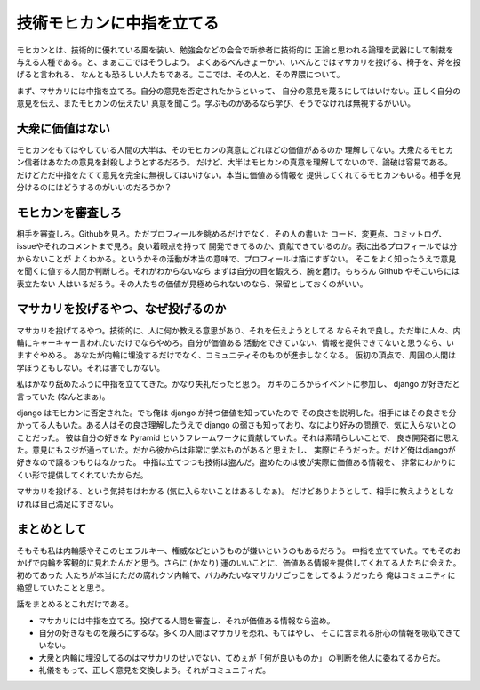 技術モヒカンに中指を立てる
===========================

モヒカンとは、技術的に優れている風を装い、勉強会などの会合で新参者に技術的に
正論と思われる論理を武器にして制裁を与える人種である。と、まぁここではそうしよう。
よくあるべんきょーかい、いべんとではマサカリを投げる、椅子を、斧を投げると言われる、
なんとも恐ろしい人たちである。ここでは、その人と、その界隈について。

まず、マサカリには中指を立てろ。自分の意見を否定されたからといって、
自分の意見を蔑ろにしてはいけない。正しく自分の意見を伝え、またモヒカンの伝えたい
真意を聞こう。学ぶものがあるなら学び、そうでなければ無視するがいい。

大衆に価値はない
----------------

モヒカンをもてはやしている人間の大半は、そのモヒカンの真意にどれほどの価値があるのか
理解してない。大衆たるモヒカン信者はあなたの意見を封殺しようとするだろう。
だけど、大半はモヒカンの真意を理解してないので、論破は容易である。
だけどただ中指をたてて意見を完全に無視してはいけない。本当に価値ある情報を
提供してくれてるモヒカンもいる。相手を見分けるのにはどうするのがいいのだろうか？

モヒカンを審査しろ
------------------

相手を審査しろ。Githubを見ろ。ただプロフィールを眺めるだけでなく、その人の書いた
コード、変更点、コミットログ、issueやそれのコメントまで見ろ。良い着眼点を持って
開発できてるのか、貢献できているのか。表に出るプロフィールでは分からないことが
よくわかる。というかその活動が本当の意味で、プロフィールは箔にすぎない。
そこをよく知ったうえで意見を聞くに値する人間か判断しろ。それがわからないなら
まずは自分の目を鍛えろ、腕を磨け。もちろん Github やそこいらには表立たない
人はいるだろう。その人たちの価値が見極められないのなら、保留としておくのがいい。

マサカリを投げるやつ、なぜ投げるのか
------------------------------------

マサカリを投げてるやつ。技術的に、人に何か教える意思があり、それを伝えようとしてる
ならそれで良し。ただ単に人々、内輪にキャーキャー言われたいだけでならやめろ。自分が価値ある
活動をできていない、情報を提供できてないと思うなら、いますぐやめろ。
あなたが内輪に埋没するだけでなく、コミュニティそのものが進歩しなくなる。
仮初の頂点で、周囲の人間は学ぼうともしない。それは害でしかない。

私はかなり舐めたふうに中指を立ててきた。かなり失礼だったと思う。
ガキのころからイベントに参加し、 django が好きだと言っていた (なんとまぁ)。

django はモヒカンに否定された。でも俺は django が持つ価値を知っていたので
その良さを説明した。相手にはその良さを分かってる人もいた。ある人はその良さ理解したうえで
django の弱さも知っており、なにより好みの問題で、気に入らないとのことだった。
彼は自分の好きな Pyramid というフレームワークに貢献していた。それは素晴らしいことで、
良き開発者に思えた。意見にもスジが通っていた。だから彼からは非常に学ぶものがあると思えたし、
実際にそうだった。だけど俺はdjangoが好きなので譲るつもりはなかった。
中指は立てつつも技術は盗んだ。盗めたのは彼が実際に価値ある情報を、
非常にわかりにくい形で提供してくれていたからだ。

マサカリを投げる、という気持ちはわかる (気に入らないことはあるしなぁ)。
だけどありようとして、相手に教えようとしなければ自己満足にすぎない。

まとめとして
------------

そもそも私は内輪感やそこのヒエラルキー、権威などというものが嫌いというのもあるだろう。
中指を立てていた。でもそのおかげで内輪を客観的に見れたんだと思う。さらに (かなり)
運のいいことに、価値ある情報を提供してくれてる人たちに会えた。初めてあった
人たちが本当にただの腐れクソ内輪で、バカみたいなマサカリごっこをしてるようだったら
俺はコミュニティに絶望していたことと思う。

話をまとめるとこれだけである。

- マサカリには中指を立てろ。投げてる人間を審査し、それが価値ある情報なら盗め。
- 自分の好きなものを蔑ろにするな。多くの人間はマサカリを恐れ、もてはやし、
  そこに含まれる肝心の情報を吸収できていない。
- 大衆と内輪に埋没してるのはマサカリのせいでない、てめぇが「何が良いものか」
  の判断を他人に委ねてるからだ。
- 礼儀をもって、正しく意見を交換しよう。それがコミュニティだ。

.. author:: default
.. categories:: none
.. tags:: misc.
.. comments::
